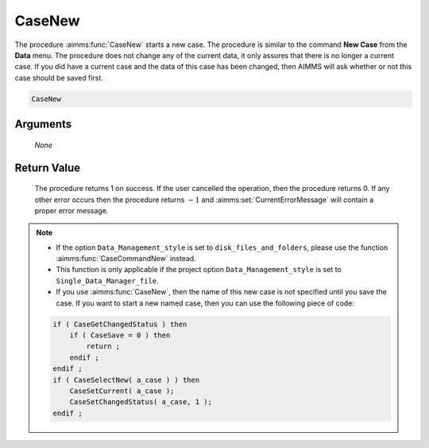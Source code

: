 .. aimms:procedure:: CaseNew(None)

.. _CaseNew:

CaseNew
=======

The procedure :aimms:func:`CaseNew` starts a new case. The procedure is similar to
the command **New Case** from the **Data** menu. The procedure does not
change any of the current data, it only assures that there is no longer
a current case. If you did have a current case and the data of this case
has been changed, then AIMMS will ask whether or not this case should be
saved first.

.. code-block:: aimms

    CaseNew

Arguments
---------

    *None*

Return Value
------------

    The procedure returns 1 on success. If the user cancelled the operation,
    then the procedure returns 0. If any other error occurs then the
    procedure returns :math:`-1` and :aimms:set:`CurrentErrorMessage` will contain a proper error
    message.

.. note::

    -  If the option ``Data_Management_style`` is set to
       ``disk_files_and_folders``, please use the function :aimms:func:`CaseCommandNew`
       instead.

    -  This function is only applicable if the project option
       ``Data_Management_style`` is set to ``Single_Data_Manager_file``.

    -  If you use :aimms:func:`CaseNew`, then the name of this new case is not
       specified until you save the case. If you want to start a new named
       case, then you can use the following piece of code:

    .. code-block:: aimms

               if ( CaseGetChangedStatus ) then
                   if ( CaseSave = 0 ) then
                       return ;
                   endif ;
               endif ;
               if ( CaseSelectNew( a_case ) ) then
                   CaseSetCurrent( a_case );
                   CaseSetChangedStatus( a_case, 1 );
               endif ;

.. seealso::

    The procedures :aimms:func:`CaseLoadCurrent`, :aimms:func:`CaseSave`, :aimms:func:`CaseSelectNew`, :aimms:func:`CaseSetCurrent`.

